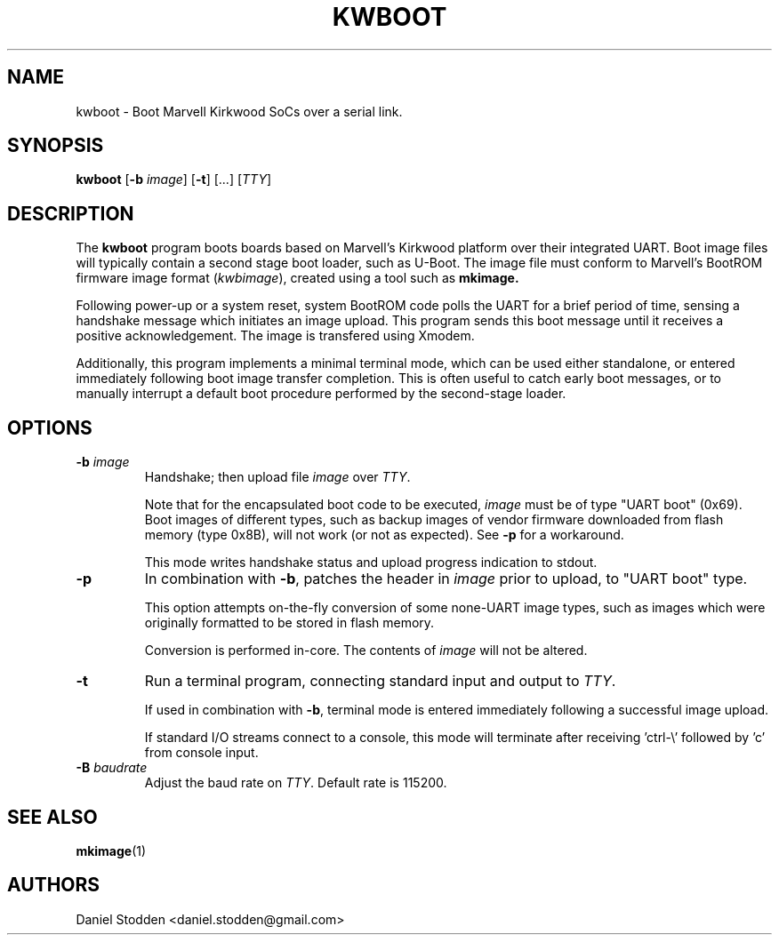 .TH KWBOOT 1 "2012-03-05"

.SH NAME
kwboot \- Boot Marvell Kirkwood SoCs over a serial link.
.SH SYNOPSIS
.B kwboot
.RB [ "-b \fIimage\fP" ]
.RB [ "-t" ]
.RB [...]
.RB [\fITTY\fP]
.SH "DESCRIPTION"

The
.B kwboot
program boots boards based on Marvell's Kirkwood platform over their
integrated UART. Boot image files will typically contain a second
stage boot loader, such as U-Boot. The image file must conform to
Marvell's BootROM firmware image format (\fIkwbimage\fP), created
using a tool such as
.B mkimage.

Following power-up or a system reset, system BootROM code polls the
UART for a brief period of time, sensing a handshake message which
initiates an image upload. This program sends this boot message until
it receives a positive acknowledgement. The image is transfered using
Xmodem.

Additionally, this program implements a minimal terminal mode, which
can be used either standalone, or entered immediately following boot
image transfer completion. This is often useful to catch early boot
messages, or to manually interrupt a default boot procedure performed
by the second-stage loader.

.SH "OPTIONS"

.TP
.BI "\-b \fIimage\fP"
Handshake; then upload file \fIimage\fP over \fITTY\fP. 

Note that for the encapsulated boot code to be executed, \fIimage\fP
must be of type "UART boot" (0x69). Boot images of different types,
such as backup images of vendor firmware downloaded from flash memory
(type 0x8B), will not work (or not as expected). See \fB-p\fP for a
workaround.

This mode writes handshake status and upload progress indication to
stdout.

.TP
.BI "\-p"
In combination with \fB-b\fP, patches the header in \fIimage\fP prior
to upload, to "UART boot" type.

This option attempts on-the-fly conversion of some none-UART image
types, such as images which were originally formatted to be stored in
flash memory.

Conversion is performed in-core. The contents of \fIimage\fP will not
be altered.

.TP
.BI "\-t"
Run a terminal program, connecting standard input and output to
.RB \fITTY\fP.

If used in combination with \fB-b\fP, terminal mode is entered
immediately following a successful image upload.

If standard I/O streams connect to a console, this mode will terminate
after receiving 'ctrl-\\' followed by 'c' from console input.

.TP
.BI "\-B \fIbaudrate\fP"
Adjust the baud rate on \fITTY\fP. Default rate is 115200.

.SH "SEE ALSO"
.PP
\fBmkimage\fP(1)

.SH "AUTHORS"

Daniel Stodden <daniel.stodden@gmail.com>



